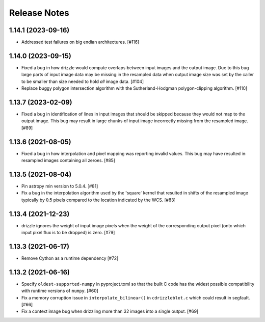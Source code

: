 .. _release_notes:

=============
Release Notes
=============

.. 1.14.2 (unreleased)
   ===================

1.14.1 (2023-09-16)
===================

- Addressed test failures on big endian architectures. [#116]


1.14.0 (2023-09-15)
===================

- Fixed a bug in how drizzle would compute overlaps between input images and
  the output image. Due to this bug large parts of input image data may be
  missing in the resampled data when output image size was set by the
  caller to be smaller than size needed to hold *all* image data. [#104]

- Replace buggy polygon intersection algorithm with the Sutherland-Hodgman
  polygon-clipping algorithm. [#110]


1.13.7 (2023-02-09)
===================

- Fixed a bug in identification of lines in input images that should be skipped
  because they would not map to the output image. This bug may result in large
  chunks of input image incorrectly missing from the resampled image. [#89]


1.13.6 (2021-08-05)
===================

- Fixed a bug in how interpolation and pixel mapping was reporting invalid
  values. This bug may have resulted in resampled images containing all
  zeroes. [#85]


1.13.5 (2021-08-04)
===================

- Pin astropy min version to 5.0.4. [#81]

- Fix a bug in the interpolation algorithm used by the 'square' kernel that
  resulted in shifts of the resampled image typically by 0.5 pixels compared
  to the location indicated by the WCS. [#83]


1.13.4 (2021-12-23)
===================

- drizzle ignores the weight of input image pixels when the weight of the
  corresponding output pixel (onto which input pixel flux is to be dropped)
  is zero. [#79]


1.13.3 (2021-06-17)
===================

- Remove Cython as a runtime dependency [#72]


1.13.2 (2021-06-16)
===================

- Specify ``oldest-supported-numpy`` in pyproject.toml so that the built C
  code has the widest possible compatibility with runtime versions of
  ``numpy``. [#60]

- Fix a memory corruption issue in ``interpolate_bilinear()`` in
  ``cdrizzleblot.c`` which could result in segfault. [#66]

- Fix a context image bug when drizzling more than 32 images into a single
  output. [#69]

